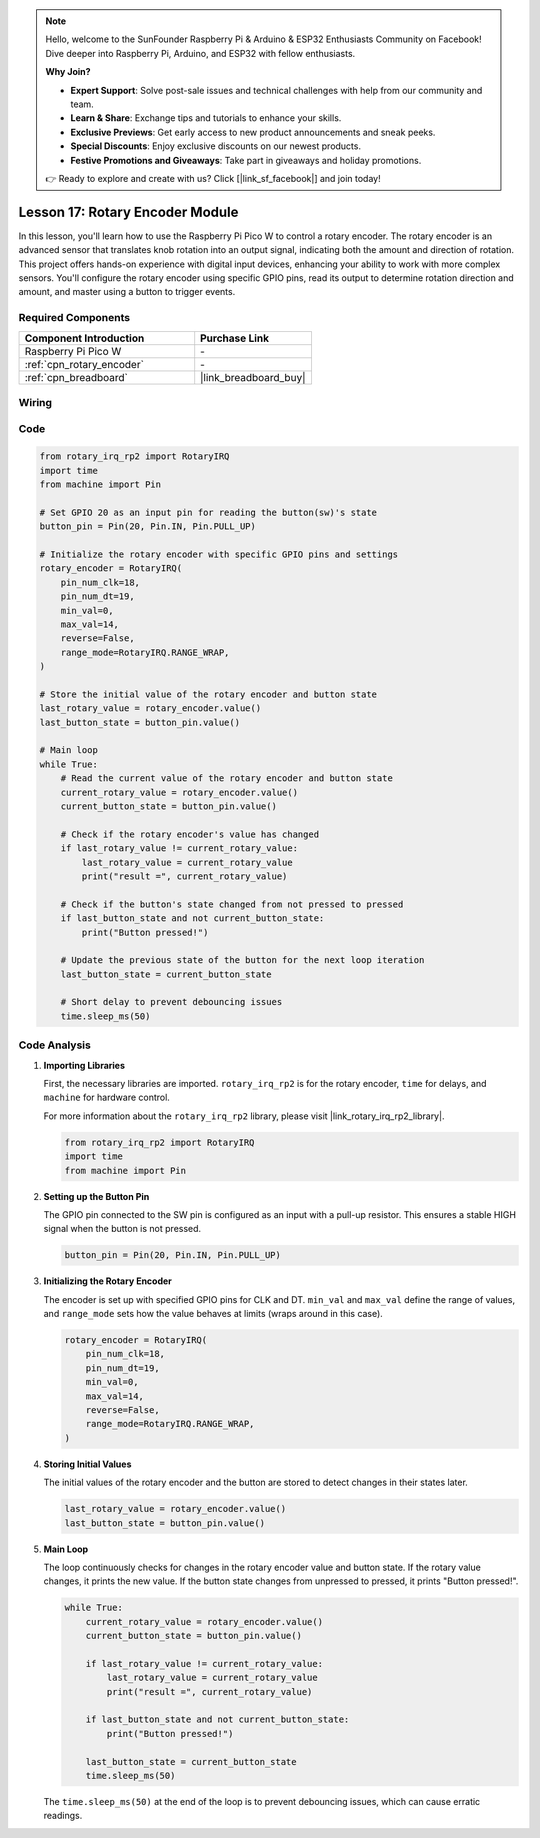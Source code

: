.. note::

    Hello, welcome to the SunFounder Raspberry Pi & Arduino & ESP32 Enthusiasts Community on Facebook! Dive deeper into Raspberry Pi, Arduino, and ESP32 with fellow enthusiasts.

    **Why Join?**

    - **Expert Support**: Solve post-sale issues and technical challenges with help from our community and team.
    - **Learn & Share**: Exchange tips and tutorials to enhance your skills.
    - **Exclusive Previews**: Get early access to new product announcements and sneak peeks.
    - **Special Discounts**: Enjoy exclusive discounts on our newest products.
    - **Festive Promotions and Giveaways**: Take part in giveaways and holiday promotions.

    👉 Ready to explore and create with us? Click [|link_sf_facebook|] and join today!

.. _pico_lesson17_rotary_encoder:

Lesson 17: Rotary Encoder Module
==================================

In this lesson, you'll learn how to use the Raspberry Pi Pico W to control a rotary encoder. The rotary encoder is an advanced sensor that translates knob rotation into an output signal, indicating both the amount and direction of rotation. This project offers hands-on experience with digital input devices, enhancing your ability to work with more complex sensors. You'll configure the rotary encoder using specific GPIO pins, read its output to determine rotation direction and amount, and master using a button to trigger events.

Required Components
---------------------------

.. list-table::
    :widths: 30 20
    :header-rows: 1

    *   - Component Introduction
        - Purchase Link

    *   - Raspberry Pi Pico W
        - \-
    *   - :ref:`cpn_rotary_encoder`
        - \-
    *   - :ref:`cpn_breadboard`
        - |link_breadboard_buy|


Wiring
---------------------------

.. image:: img/Lesson_17_Rotary_encoder_bb.png
    :width: 100%


Code
---------------------------

.. code-block:: python

   from rotary_irq_rp2 import RotaryIRQ
   import time
   from machine import Pin
   
   # Set GPIO 20 as an input pin for reading the button(sw)'s state
   button_pin = Pin(20, Pin.IN, Pin.PULL_UP)
   
   # Initialize the rotary encoder with specific GPIO pins and settings
   rotary_encoder = RotaryIRQ(
       pin_num_clk=18,
       pin_num_dt=19,
       min_val=0,
       max_val=14,
       reverse=False,
       range_mode=RotaryIRQ.RANGE_WRAP,
   )
   
   # Store the initial value of the rotary encoder and button state
   last_rotary_value = rotary_encoder.value()
   last_button_state = button_pin.value()
   
   # Main loop
   while True:
       # Read the current value of the rotary encoder and button state
       current_rotary_value = rotary_encoder.value()
       current_button_state = button_pin.value()
   
       # Check if the rotary encoder's value has changed
       if last_rotary_value != current_rotary_value:
           last_rotary_value = current_rotary_value
           print("result =", current_rotary_value)
   
       # Check if the button's state changed from not pressed to pressed
       if last_button_state and not current_button_state:
           print("Button pressed!")
   
       # Update the previous state of the button for the next loop iteration
       last_button_state = current_button_state
   
       # Short delay to prevent debouncing issues
       time.sleep_ms(50)


Code Analysis
---------------------------

#. **Importing Libraries**

   First, the necessary libraries are imported. ``rotary_irq_rp2`` is for the rotary encoder, ``time`` for delays, and ``machine`` for hardware control.

   For more information about the ``rotary_irq_rp2`` library, please visit |link_rotary_irq_rp2_library|.

   .. code-block:: python

      from rotary_irq_rp2 import RotaryIRQ
      import time
      from machine import Pin

#. **Setting up the Button Pin**

   The GPIO pin connected to the SW pin is configured as an input with a pull-up resistor. This ensures a stable HIGH signal when the button is not pressed.

   .. code-block:: python

      button_pin = Pin(20, Pin.IN, Pin.PULL_UP)

#. **Initializing the Rotary Encoder**

   The encoder is set up with specified GPIO pins for CLK and DT. ``min_val`` and ``max_val`` define the range of values, and ``range_mode`` sets how the value behaves at limits (wraps around in this case).

   .. code-block:: python

      rotary_encoder = RotaryIRQ(
          pin_num_clk=18,
          pin_num_dt=19,
          min_val=0,
          max_val=14,
          reverse=False,
          range_mode=RotaryIRQ.RANGE_WRAP,
      )

#. **Storing Initial Values**

   The initial values of the rotary encoder and the button are stored to detect changes in their states later.

   .. code-block:: python

      last_rotary_value = rotary_encoder.value()
      last_button_state = button_pin.value()

#. **Main Loop**

   The loop continuously checks for changes in the rotary encoder value and button state. If the rotary value changes, it prints the new value. If the button state changes from unpressed to pressed, it prints "Button pressed!".

   .. code-block:: python

      while True:
          current_rotary_value = rotary_encoder.value()
          current_button_state = button_pin.value()

          if last_rotary_value != current_rotary_value:
              last_rotary_value = current_rotary_value
              print("result =", current_rotary_value)

          if last_button_state and not current_button_state:
              print("Button pressed!")

          last_button_state = current_button_state
          time.sleep_ms(50)

   The ``time.sleep_ms(50)`` at the end of the loop is to prevent debouncing issues, which can cause erratic readings.
